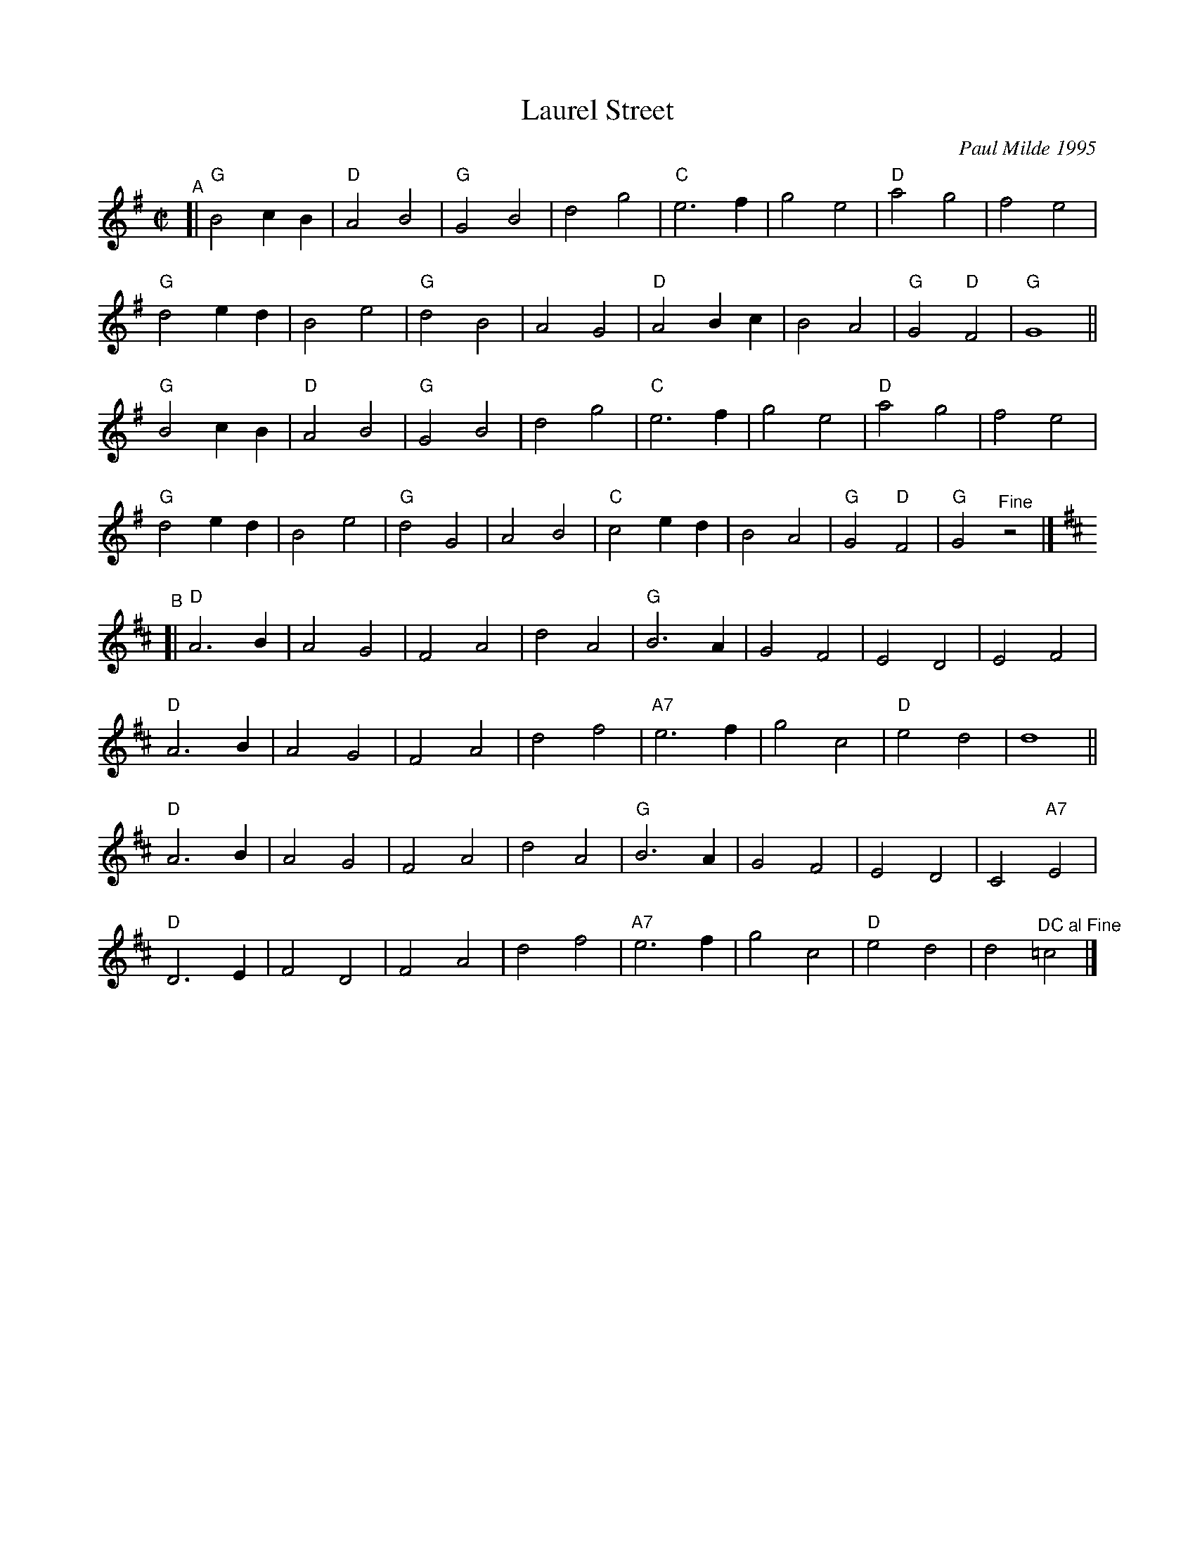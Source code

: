 X: 1
T: Laurel Street
C: Paul Milde 1995
R: polka
%S: s:8 b:64(8+8+8+8+8+8+8+8)
S: printed copy dated "9/1/98"
Z: 2021 John Chambers <jc:trillian.mit.edu>
M: C|
L: 1/4
K: G
"^A"[|\
"G"B2 cB | "D"A2 B2 | "G"G2 B2 | d2 g2 | "C"e3 f | g2 e2 | "D"a2 g2 | f2 e2 |
"G"d2 ed | B2 e2 | "G"d2 B2 | A2 G2 | "D"A2 Bc | B2 A2 | "G"G2 "D"F2 | "G"G4 ||
"G"B2 cB | "D"A2 B2 | "G"G2 B2 | d2 g2 | "C"e3 f | g2 e2 | "D"a2 g2 | f2 e2 |
"G"d2 ed | B2 e2 | "G"d2 G2 | A2 B2 | "C"c2 ed | B2 A2 | "G"G2 "D"F2 | "G"G2 "^Fine"z2 |][K:D]
"^B"[|\
"D"A3 B | A2 G2 | F2 A2 | d2 A2 | "G"B3 A | G2 F2 | E2 D2 | E2 F2 |
"D"A3 B | A2 G2 | F2 A2 | d2 f2 | "A7"e3 f | g2 c2 | "D"e2 d2 | d4 ||
"D"A3 B | A2 G2 | F2 A2 | d2 A2 | "G"B3 A | G2 F2 | E2 D2 | C2 "A7"E2 |
"D"D3 E | F2 D2 | F2 A2 | d2 f2 | "A7"e3 f | g2 c2 | "D"e2 d2 | d2 "^DC al Fine"=c2 |]
